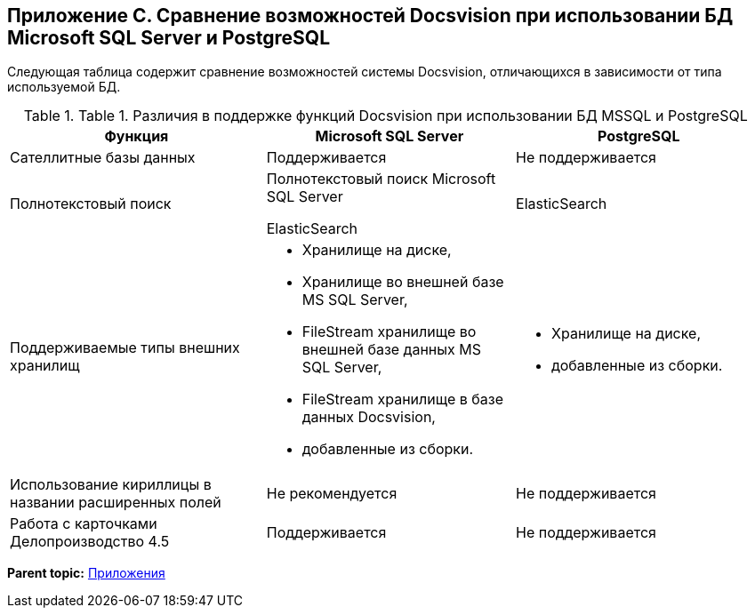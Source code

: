 [[ariaid-title1]]
== Приложение C. Сравнение возможностей Docsvision при использовании БД Microsoft SQL Server и PostgreSQL

Следующая таблица содержит сравнение возможностей системы Docsvision, отличающихся в зависимости от типа используемой БД.

.[.table--title-label]##Table 1. ##[.title]##Различия в поддержке функций Docsvision при использовании БД MSSQL и PostgreSQL##
[width="99%",cols="34%,33%,33%",options="header",]
|===
|Функция |Microsoft SQL Server |PostgreSQL
|Сателлитные базы данных |Поддерживается |Не поддерживается
|Полнотекстовый поиск a|
Полнотекстовый поиск Microsoft SQL Server

ElasticSearch

|ElasticSearch
|Поддерживаемые типы внешних хранилищ a|
* Хранилище на диске,
* Хранилище во внешней базе MS SQL Server,
* FileStream хранилище во внешней базе данных MS SQL Server,
* FileStream хранилище в базе данных Docsvision,
* добавленные из сборки.

a|
* Хранилище на диске,
* добавленные из сборки.

|Использование кириллицы в названии расширенных полей |Не рекомендуется |Не поддерживается
|Работа с карточками Делопроизводство 4.5 |Поддерживается |Не поддерживается
|===

*Parent topic:* xref:../topics/Appendixes.adoc[Приложения]
